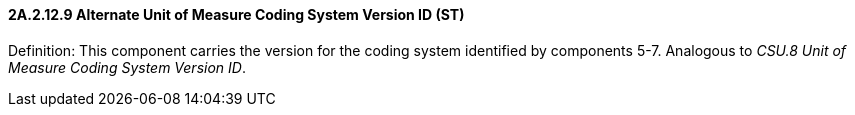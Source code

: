 ==== 2A.2.12.9 Alternate Unit of Measure Coding System Version ID (ST)

Definition: This component carries the version for the coding system identified by components 5-7. Analogous to _CSU.8 Unit of Measure Coding System Version ID_.

